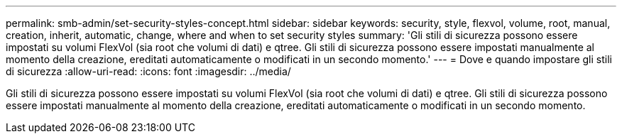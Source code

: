 ---
permalink: smb-admin/set-security-styles-concept.html 
sidebar: sidebar 
keywords: security, style, flexvol, volume, root, manual, creation, inherit, automatic, change, where and when to set security styles 
summary: 'Gli stili di sicurezza possono essere impostati su volumi FlexVol (sia root che volumi di dati) e qtree. Gli stili di sicurezza possono essere impostati manualmente al momento della creazione, ereditati automaticamente o modificati in un secondo momento.' 
---
= Dove e quando impostare gli stili di sicurezza
:allow-uri-read: 
:icons: font
:imagesdir: ../media/


[role="lead"]
Gli stili di sicurezza possono essere impostati su volumi FlexVol (sia root che volumi di dati) e qtree. Gli stili di sicurezza possono essere impostati manualmente al momento della creazione, ereditati automaticamente o modificati in un secondo momento.
